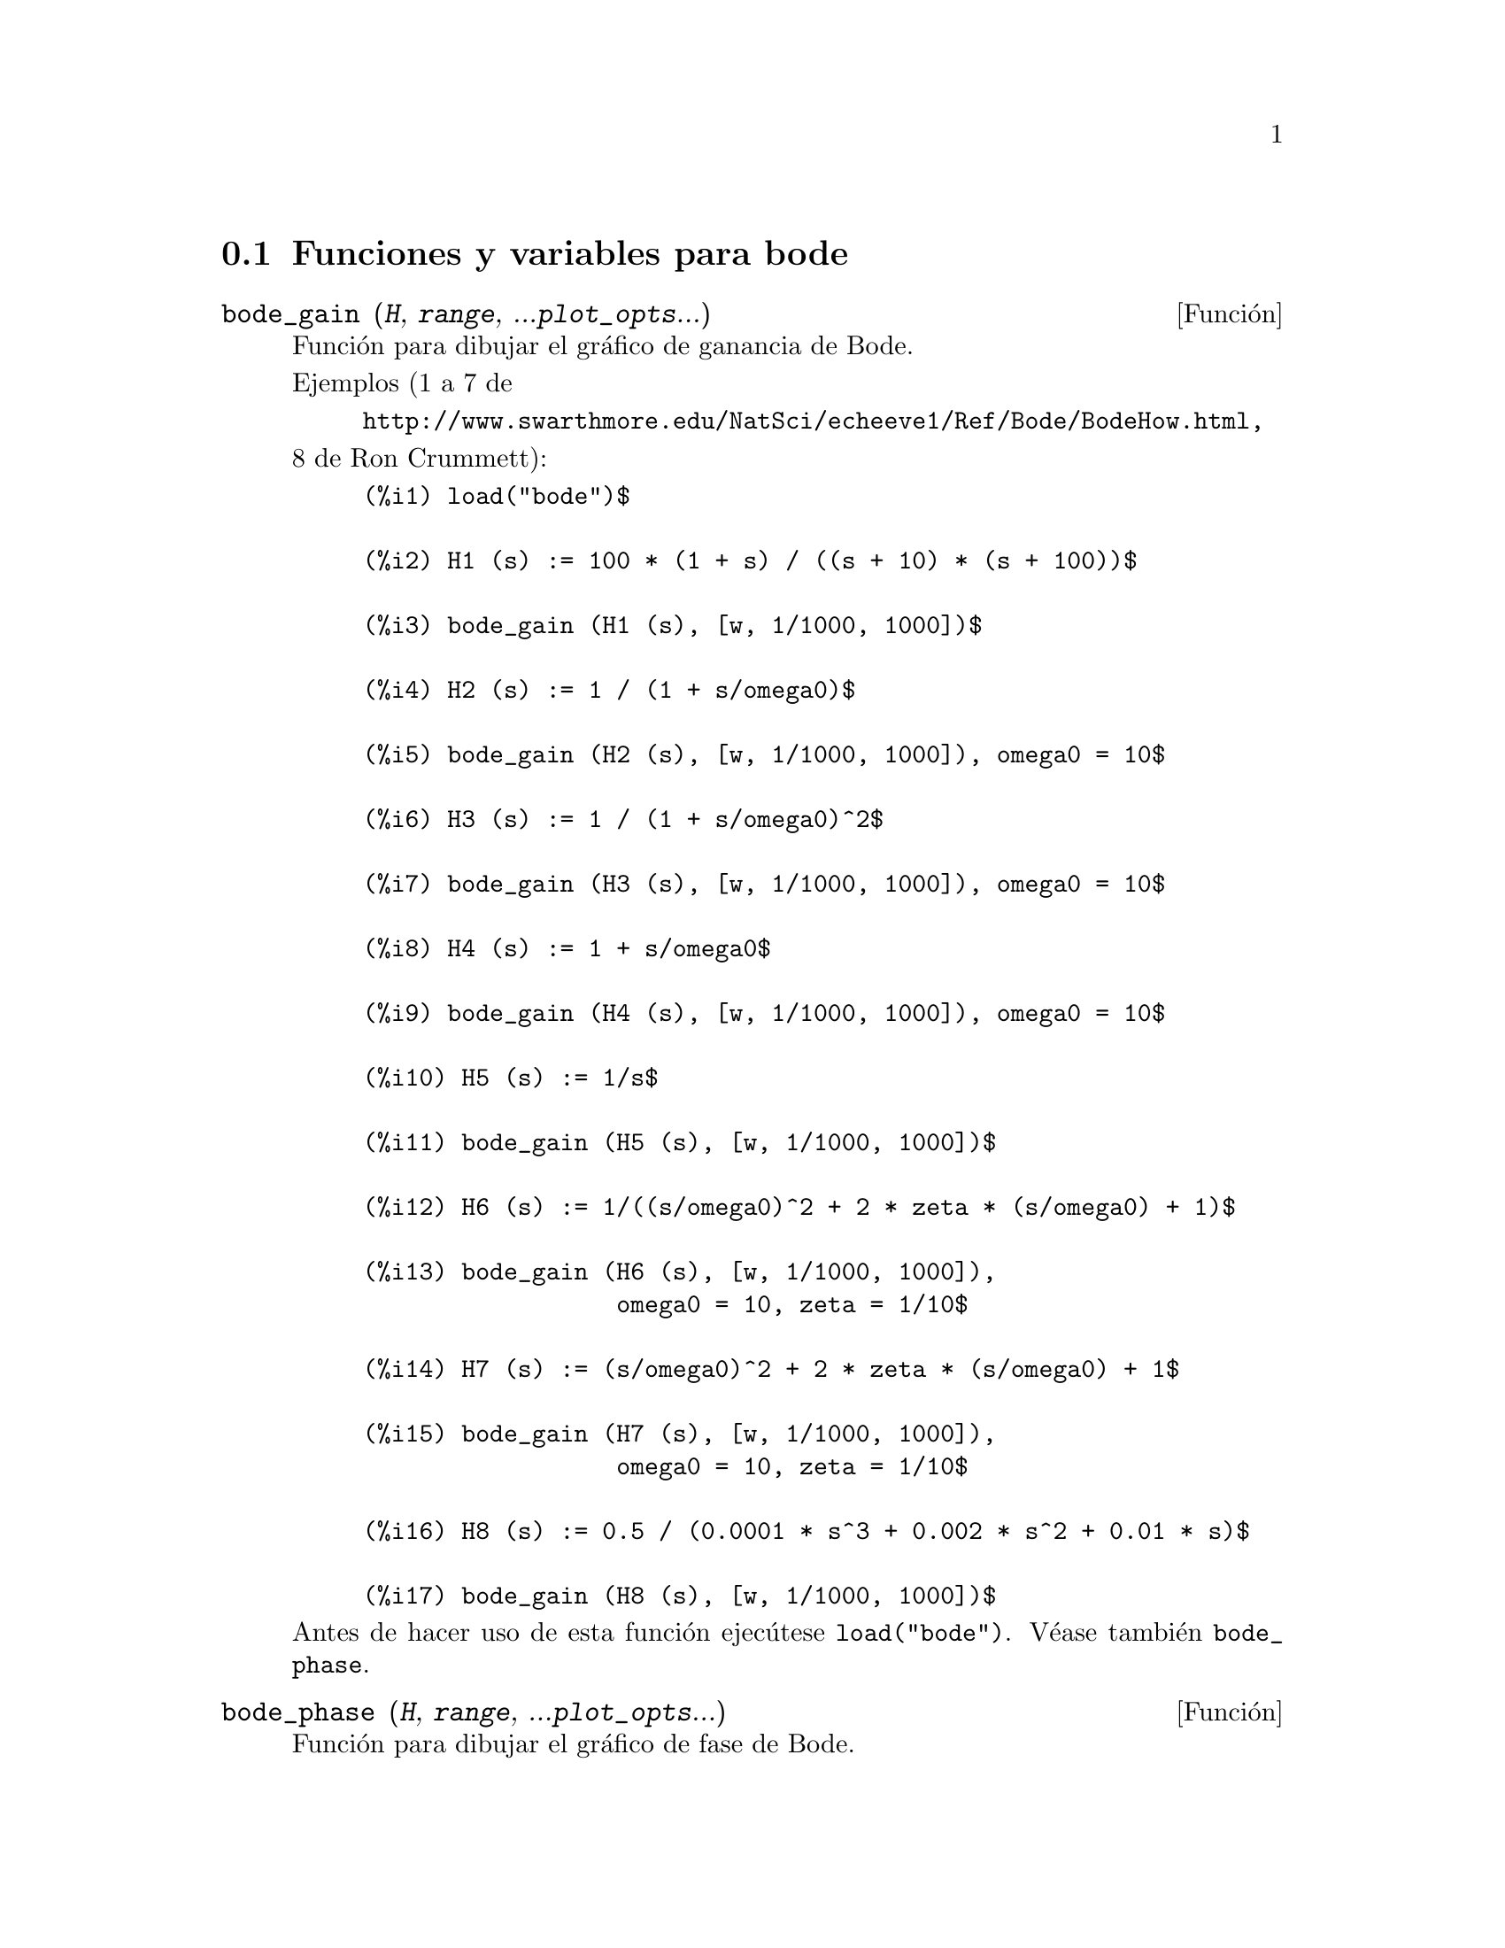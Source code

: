 @c English version: 2011-03-28
@menu
* Funciones y variables para bode::
@end menu

@node Funciones y variables para bode,  , bode, bode
@section Funciones y variables para bode



@deffn {Función} bode_gain (@var{H}, @var{range}, ...@var{plot_opts}...)
Función para dibujar el gráfico de ganancia de Bode.

Ejemplos (1 a 7 de 
@example
@url{http://www.swarthmore.edu/NatSci/echeeve1/Ref/Bode/BodeHow.html},
@end example
8 de Ron Crummett):
@example
(%i1) load("bode")$

(%i2) H1 (s) := 100 * (1 + s) / ((s + 10) * (s + 100))$

(%i3) bode_gain (H1 (s), [w, 1/1000, 1000])$

(%i4) H2 (s) := 1 / (1 + s/omega0)$

(%i5) bode_gain (H2 (s), [w, 1/1000, 1000]), omega0 = 10$

(%i6) H3 (s) := 1 / (1 + s/omega0)^2$

(%i7) bode_gain (H3 (s), [w, 1/1000, 1000]), omega0 = 10$

(%i8) H4 (s) := 1 + s/omega0$

(%i9) bode_gain (H4 (s), [w, 1/1000, 1000]), omega0 = 10$

(%i10) H5 (s) := 1/s$

(%i11) bode_gain (H5 (s), [w, 1/1000, 1000])$

(%i12) H6 (s) := 1/((s/omega0)^2 + 2 * zeta * (s/omega0) + 1)$

(%i13) bode_gain (H6 (s), [w, 1/1000, 1000]), 
                  omega0 = 10, zeta = 1/10$

(%i14) H7 (s) := (s/omega0)^2 + 2 * zeta * (s/omega0) + 1$

(%i15) bode_gain (H7 (s), [w, 1/1000, 1000]),
                  omega0 = 10, zeta = 1/10$

(%i16) H8 (s) := 0.5 / (0.0001 * s^3 + 0.002 * s^2 + 0.01 * s)$

(%i17) bode_gain (H8 (s), [w, 1/1000, 1000])$
@end example

Antes de hacer uso de esta función ejecútese  @code{load("bode")}.
Véase también @code{bode_phase}.
@end deffn


@deffn {Función} bode_phase (@var{H}, @var{range}, ...@var{plot_opts}...)
Función para dibujar el gráfico de fase de Bode.

Ejemplos (1 a 7 de 
@example
@url{http://www.swarthmore.edu/NatSci/echeeve1/Ref/Bode/BodeHow.html},
@end example
8 de Ron Crummett):
@example
(%i1) load("bode")$

(%i2) H1 (s) := 100 * (1 + s) / ((s + 10) * (s + 100))$

(%i3) bode_phase (H1 (s), [w, 1/1000, 1000])$

(%i4) H2 (s) := 1 / (1 + s/omega0)$

(%i5) bode_phase (H2 (s), [w, 1/1000, 1000]), omega0 = 10$

(%i6) H3 (s) := 1 / (1 + s/omega0)^2$

(%i7) bode_phase (H3 (s), [w, 1/1000, 1000]), omega0 = 10$

(%i8) H4 (s) := 1 + s/omega0$

(%i9) bode_phase (H4 (s), [w, 1/1000, 1000]), omega0 = 10$

(%i10) H5 (s) := 1/s$

(%i11) bode_phase (H5 (s), [w, 1/1000, 1000])$

(%i12) H6 (s) := 1/((s/omega0)^2 + 2 * zeta * (s/omega0) + 1)$

(%i13) bode_phase (H6 (s), [w, 1/1000, 1000]), 
                   omega0 = 10, zeta = 1/10$

(%i14) H7 (s) := (s/omega0)^2 + 2 * zeta * (s/omega0) + 1$

(%i15) bode_phase (H7 (s), [w, 1/1000, 1000]), 
                   omega0 = 10, zeta = 1/10$

(%i16) H8 (s) := 0.5 / (0.0001 * s^3 + 0.002 * s^2 + 0.01 * s)$

(%i17) bode_phase (H8 (s), [w, 1/1000, 1000])$

(%i18) block ([bode_phase_unwrap : false],
              bode_phase (H8 (s), [w, 1/1000, 1000]));

(%i19) block ([bode_phase_unwrap : true], 
              bode_phase (H8 (s), [w, 1/1000, 1000]));
@end example

Antes de hacer uso de esta función ejecútese  @code{load("bode")}.
Véase también @code{bode_gain}.
@end deffn


